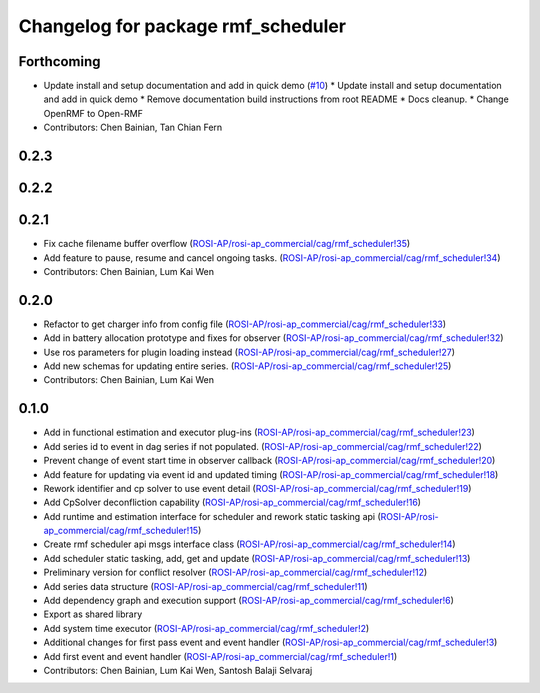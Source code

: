^^^^^^^^^^^^^^^^^^^^^^^^^^^^^^^^^^^
Changelog for package rmf_scheduler
^^^^^^^^^^^^^^^^^^^^^^^^^^^^^^^^^^^

Forthcoming
-----------
* Update install and setup documentation and add in quick demo (`#10 <https://github.com/ros-industrial/rmf_scheduler/issues/10>`_)
  * Update install and setup documentation and add in quick demo
  * Remove documentation build instructions from root README
  * Docs cleanup.
  * Change OpenRMF to Open-RMF
* Contributors: Chen Bainian, Tan Chian Fern

0.2.3
-----

0.2.2
-----

0.2.1
-----
* Fix cache filename buffer overflow (`ROSI-AP/rosi-ap_commercial/cag/rmf_scheduler!35 <https://gitlab.com/ROSI-AP/rosi-ap_commercial/cag/rmf_scheduler/-/merge_requests/35>`_)
* Add feature to pause, resume and cancel ongoing tasks. (`ROSI-AP/rosi-ap_commercial/cag/rmf_scheduler!34 <https://gitlab.com/ROSI-AP/rosi-ap_commercial/cag/rmf_scheduler/-/merge_requests/34>`_)
* Contributors: Chen Bainian, Lum Kai Wen

0.2.0
-----
* Refactor to get charger info from config file (`ROSI-AP/rosi-ap_commercial/cag/rmf_scheduler!33 <https://gitlab.com/ROSI-AP/rosi-ap_commercial/cag/rmf_scheduler/-/merge_requests/33>`_)
* Add in battery allocation prototype and fixes for observer (`ROSI-AP/rosi-ap_commercial/cag/rmf_scheduler!32 <https://gitlab.com/ROSI-AP/rosi-ap_commercial/cag/rmf_scheduler/-/merge_requests/32>`_)
* Use ros parameters for plugin loading instead (`ROSI-AP/rosi-ap_commercial/cag/rmf_scheduler!27 <https://gitlab.com/ROSI-AP/rosi-ap_commercial/cag/rmf_scheduler/-/merge_requests/27>`_)
* Add new schemas for updating entire series. (`ROSI-AP/rosi-ap_commercial/cag/rmf_scheduler!25 <https://gitlab.com/ROSI-AP/rosi-ap_commercial/cag/rmf_scheduler/-/merge_requests/25>`_)
* Contributors: Chen Bainian, Lum Kai Wen

0.1.0
-----
* Add in functional estimation and executor plug-ins (`ROSI-AP/rosi-ap_commercial/cag/rmf_scheduler!23 <https://gitlab.com/ROSI-AP/rosi-ap_commercial/cag/rmf_scheduler/-/merge_requests/23>`_)
* Add series id to event in dag series if not populated. (`ROSI-AP/rosi-ap_commercial/cag/rmf_scheduler!22 <https://gitlab.com/ROSI-AP/rosi-ap_commercial/cag/rmf_scheduler/-/merge_requests/22>`_)
* Prevent change of event start time in observer callback (`ROSI-AP/rosi-ap_commercial/cag/rmf_scheduler!20 <https://gitlab.com/ROSI-AP/rosi-ap_commercial/cag/rmf_scheduler/-/merge_requests/20>`_)
* Add feature for updating via event id and updated timing (`ROSI-AP/rosi-ap_commercial/cag/rmf_scheduler!18 <https://gitlab.com/ROSI-AP/rosi-ap_commercial/cag/rmf_scheduler/-/merge_requests/18>`_)
* Rework identifier and cp solver to use event detail (`ROSI-AP/rosi-ap_commercial/cag/rmf_scheduler!19 <https://gitlab.com/ROSI-AP/rosi-ap_commercial/cag/rmf_scheduler/-/merge_requests/19>`_)
* Add CpSolver deconfliction capability (`ROSI-AP/rosi-ap_commercial/cag/rmf_scheduler!16 <https://gitlab.com/ROSI-AP/rosi-ap_commercial/cag/rmf_scheduler/-/merge_requests/16>`_)
* Add runtime and estimation interface for scheduler and rework static tasking api (`ROSI-AP/rosi-ap_commercial/cag/rmf_scheduler!15 <https://gitlab.com/ROSI-AP/rosi-ap_commercial/cag/rmf_scheduler/-/merge_requests/15>`_)
* Create rmf scheduler api msgs interface class (`ROSI-AP/rosi-ap_commercial/cag/rmf_scheduler!14 <https://gitlab.com/ROSI-AP/rosi-ap_commercial/cag/rmf_scheduler/-/merge_requests/14>`_)
* Add scheduler static tasking, add, get and update (`ROSI-AP/rosi-ap_commercial/cag/rmf_scheduler!13 <https://gitlab.com/ROSI-AP/rosi-ap_commercial/cag/rmf_scheduler/-/merge_requests/13>`_)
*  Preliminary version for conflict resolver (`ROSI-AP/rosi-ap_commercial/cag/rmf_scheduler!12 <https://gitlab.com/ROSI-AP/rosi-ap_commercial/cag/rmf_scheduler/-/merge_requests/12>`_)
* Add series data structure (`ROSI-AP/rosi-ap_commercial/cag/rmf_scheduler!11 <https://gitlab.com/ROSI-AP/rosi-ap_commercial/cag/rmf_scheduler/-/merge_requests/11>`_)
* Add dependency graph and execution support (`ROSI-AP/rosi-ap_commercial/cag/rmf_scheduler!6 <https://gitlab.com/ROSI-AP/rosi-ap_commercial/cag/rmf_scheduler/-/merge_requests/6>`_)
* Export as shared library
* Add system time executor (`ROSI-AP/rosi-ap_commercial/cag/rmf_scheduler!2 <https://gitlab.com/ROSI-AP/rosi-ap_commercial/cag/rmf_scheduler/-/merge_requests/2>`_)
* Additional changes for first pass event and event handler (`ROSI-AP/rosi-ap_commercial/cag/rmf_scheduler!3 <https://gitlab.com/ROSI-AP/rosi-ap_commercial/cag/rmf_scheduler/-/merge_requests/3>`_)
* Add first event and event handler (`ROSI-AP/rosi-ap_commercial/cag/rmf_scheduler!1 <https://gitlab.com/ROSI-AP/rosi-ap_commercial/cag/rmf_scheduler/-/merge_requests/1>`_)
* Contributors: Chen Bainian, Lum Kai Wen, Santosh Balaji Selvaraj
